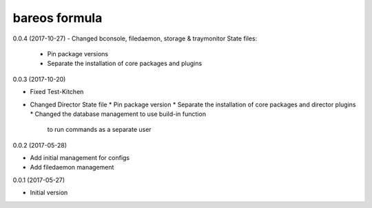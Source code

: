 bareos formula
==============

0.0.4 (2017-10-27)
- Changed bconsole, filedaemon, storage & traymonitor State files:
  * Pin package versions
  * Separate the installation of core packages and plugins

0.0.3 (2017-10-20)

- Fixed Test-Kitchen
- Changed Director State file
  * Pin package version
  * Separate the installation of core packages and director plugins
  * Changed the database management to use build-in function
    to run commands as a separate user

0.0.2 (2017-05-28)

- Add initial management for configs
- Add filedaemon management


0.0.1 (2017-05-27)

- Initial version

